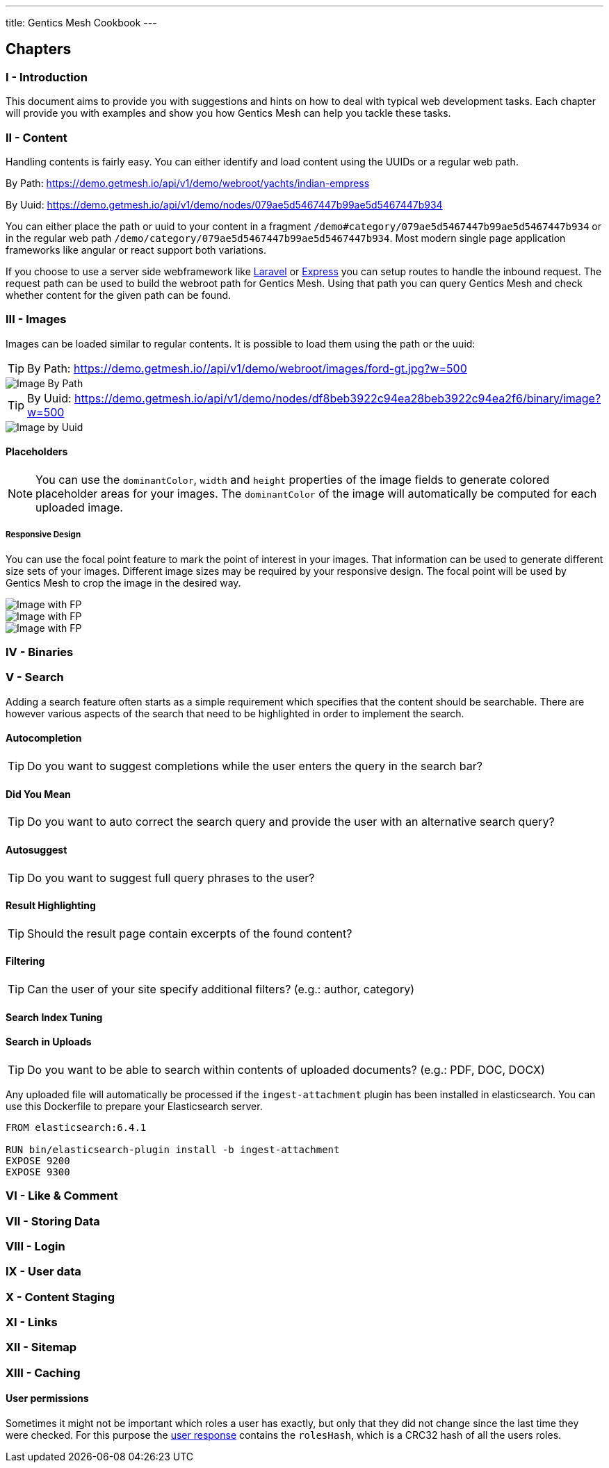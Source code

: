 ---
title: Gentics Mesh Cookbook
---

:icons: font
:source-highlighter: prettify
:toc:

== Chapters

=== I - Introduction

This document aims to provide you with suggestions and hints on how to deal with typical web development tasks. Each chapter will provide you with examples and show you how Gentics Mesh can help you tackle these tasks.

=== II - Content

Handling contents is fairly easy. You can either identify and load content using the UUIDs or a regular web path. 

By Path: https://demo.getmesh.io/api/v1/demo/webroot/yachts/indian-empress

By Uuid: https://demo.getmesh.io/api/v1/demo/nodes/079ae5d5467447b99ae5d5467447b934

You can either place the path or uuid to your content in a fragment `/demo#category/079ae5d5467447b99ae5d5467447b934` or in the regular web path `/demo/category/079ae5d5467447b99ae5d5467447b934`. Most modern single page application frameworks like angular or react support both variations.

If you choose to use a server side webframework like link:https://laravel.com/[Laravel] or link:https://expressjs.com/de/[Express] you can setup routes to handle the inbound request. The request path can be used to build the webroot path for Gentics Mesh. Using that path you can query Gentics Mesh and check whether content for the given path can be found.

=== III - Images

Images can be loaded similar to regular contents. It is possible to load them using the path or the uuid:

TIP: By Path: https://demo.getmesh.io//api/v1/demo/webroot/images/ford-gt.jpg?w=500

image::https://demo.getmesh.io//api/v1/demo/webroot/images/ford-gt.jpg?w=500[Image By Path]


TIP: By Uuid: https://demo.getmesh.io/api/v1/demo/nodes/df8beb3922c94ea28beb3922c94ea2f6/binary/image?w=500

image::https://demo.getmesh.io/api/v1/demo/nodes/df8beb3922c94ea28beb3922c94ea2f6/binary/image?w=500[Image by Uuid]

==== Placeholders

NOTE: You can use the `dominantColor`, `width` and `height` properties of the image fields to generate colored placeholder areas for your images. The `dominantColor` of the image will  automatically be computed for each uploaded image.

===== Responsive Design

You can use the focal point feature to mark the point of interest in your images. That information can be used to generate different size sets of your images. Different image sizes may be required by your responsive design. The focal point will be used by Gentics Mesh to crop the image in the desired way.

image::https://demo.getmesh.io/api/v1/demo/nodes/df8beb3922c94ea28beb3922c94ea2f6/binary/image?w=600&h=300&crop=fp&fpdebug=true[Image with FP]

image::https://demo.getmesh.io/api/v1/demo/nodes/df8beb3922c94ea28beb3922c94ea2f6/binary/image?w=200&h=200&crop=fp&fpdebug=true[Image with FP]


image::https://demo.getmesh.io/api/v1/demo/nodes/df8beb3922c94ea28beb3922c94ea2f6/binary/image?w=100&h=300&crop=fp&fpdebug=true[Image with FP]



=== IV - Binaries

=== V - Search

Adding a search feature often starts as a simple requirement which specifies that the content should be searchable. There are however various aspects of the search that need to be highlighted in order to implement the search.

==== Autocompletion

TIP: Do you want to suggest completions while the user enters the query in the search bar?

==== Did You Mean

TIP: Do you want to auto correct the search query and provide the user with an alternative search query?

==== Autosuggest

TIP: Do you want to suggest full query phrases to the user?

==== Result Highlighting

TIP: Should the result page contain excerpts of the found content?

==== Filtering

TIP: Can the user of your site specify additional filters? (e.g.: author, category)

==== Search Index Tuning

==== Search in Uploads

TIP: Do you want to be able to search within contents of uploaded documents? (e.g.: PDF, DOC, DOCX)

Any uploaded file will automatically be processed if the `ingest-attachment` plugin has been installed in elasticsearch. You can use this Dockerfile to prepare your Elasticsearch server.

```
FROM elasticsearch:6.4.1

RUN bin/elasticsearch-plugin install -b ingest-attachment
EXPOSE 9200
EXPOSE 9300
```

=== VI - Like & Comment



=== VII - Storing Data

=== VIII - Login

=== IX - User data

=== X - Content Staging

=== XI - Links

=== XII - Sitemap

=== XIII - Caching

==== User permissions

Sometimes it might not be important which roles a user has exactly, but only that they did not change since the last time they were checked. For this purpose the https://getmesh.io/docs/api/#users__get_response[user response] contains the `rolesHash`, which is a CRC32 hash of all the users roles.
